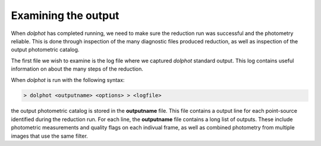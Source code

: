 Examining the output
============
When *dolphot* has completed running, we need to make sure the reduction run was successful and the photometry reliable. This is done through inspection of the many diagnostic files produced reduction, as well as inspection of the output photometric catalog.

The first file we wish to examine is the log file where we captured *dolphot* standard output. This log contains useful information on about the many steps of the reduction.









When *dolphot* is run with the following syntax:

.. code-block:: bash

  > dolphot <outputname> <options> > <logfile>
  
the output photometric catalog is stored in the **outputname** file. This file contains a output line for each point-source identified during the reduction run. For each line, the **outputname** file contains a long list of outputs. These include photometric measurements and quality flags on each indivual frame, as well as combined photometry from multiple images that use the same filter.
